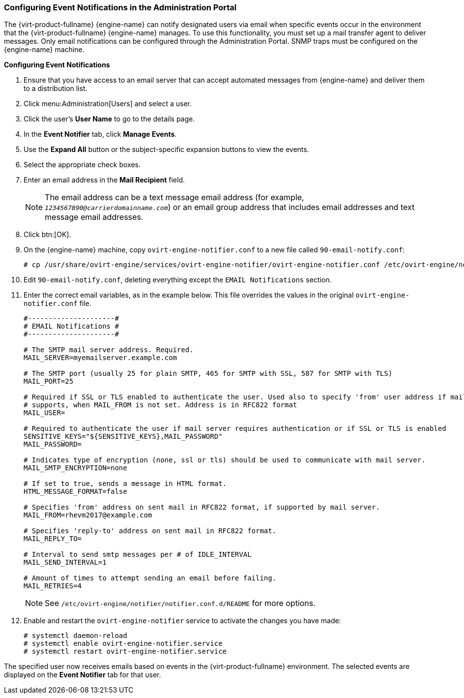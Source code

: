 [id="Configuring_event_notifications_{context}"]
=== Configuring Event Notifications in the Administration Portal

The {virt-product-fullname} {engine-name} can notify designated users via email when specific events occur in the environment that the {virt-product-fullname} {engine-name} manages. To use this functionality, you must set up a mail transfer agent to deliver messages. Only email notifications can be configured through the Administration Portal. SNMP traps must be configured on the {engine-name} machine.


*Configuring Event Notifications*

. Ensure that you have access to an email server that can accept automated messages from {engine-name} and deliver them to a distribution list.
. Click menu:Administration[Users] and select a user.
. Click the user's *User Name* to go to the details page.
. In the *Event Notifier* tab, click *Manage Events*.
. Use the *Expand All* button or the subject-specific expansion buttons to view the events.
. Select the appropriate check boxes.
. Enter an email address in the *Mail Recipient* field.
+
[NOTE]
====
The email address can be a text message email address (for example, `_1234567890@carrierdomainname.com_`) or an email group address that includes email addresses and text message email addresses.
====

. Click btn:[OK].
. On the {engine-name} machine, copy `ovirt-engine-notifier.conf` to a new file called `90-email-notify.conf`:
+
[source,terminal]
----
# cp /usr/share/ovirt-engine/services/ovirt-engine-notifier/ovirt-engine-notifier.conf /etc/ovirt-engine/notifier/notifier.conf.d/90-email-notify.conf
----

. Edit `90-email-notify.conf`, deleting everything except the `EMAIL Notifications` section.

. Enter the correct email variables, as in the example below. This file overrides the values in the original `ovirt-engine-notifier.conf` file.
+
[options="nowrap" ]
----
#---------------------#
# EMAIL Notifications #
#---------------------#

# The SMTP mail server address. Required.
MAIL_SERVER=myemailserver.example.com

# The SMTP port (usually 25 for plain SMTP, 465 for SMTP with SSL, 587 for SMTP with TLS)
MAIL_PORT=25

# Required if SSL or TLS enabled to authenticate the user. Used also to specify 'from' user address if mail server
# supports, when MAIL_FROM is not set. Address is in RFC822 format
MAIL_USER=

# Required to authenticate the user if mail server requires authentication or if SSL or TLS is enabled
SENSITIVE_KEYS="${SENSITIVE_KEYS},MAIL_PASSWORD"
MAIL_PASSWORD=

# Indicates type of encryption (none, ssl or tls) should be used to communicate with mail server.
MAIL_SMTP_ENCRYPTION=none

# If set to true, sends a message in HTML format.
HTML_MESSAGE_FORMAT=false

# Specifies 'from' address on sent mail in RFC822 format, if supported by mail server.
MAIL_FROM=rhevm2017@example.com

# Specifies 'reply-to' address on sent mail in RFC822 format.
MAIL_REPLY_TO=

# Interval to send smtp messages per # of IDLE_INTERVAL
MAIL_SEND_INTERVAL=1

# Amount of times to attempt sending an email before failing.
MAIL_RETRIES=4
----
+
[NOTE]
====
See `/etc/ovirt-engine/notifier/notifier.conf.d/README` for more options.
====

. Enable and restart the `ovirt-engine-notifier` service to activate the changes you have made:
+
[source,terminal]
----
# systemctl daemon-reload
# systemctl enable ovirt-engine-notifier.service
# systemctl restart ovirt-engine-notifier.service
----

The specified user now receives emails based on events in the {virt-product-fullname} environment. The selected events are displayed on the *Event Notifier* tab for that user.
